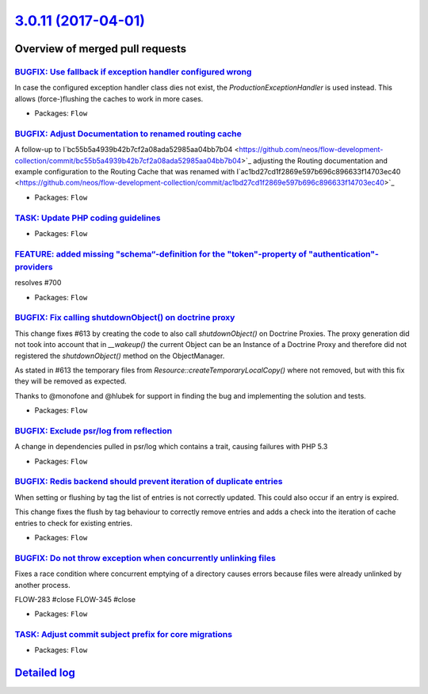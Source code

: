 `3.0.11 (2017-04-01) <https://github.com/neos/flow-development-collection/releases/tag/3.0.11>`_
================================================================================================

Overview of merged pull requests
~~~~~~~~~~~~~~~~~~~~~~~~~~~~~~~~

`BUGFIX: Use fallback if exception handler configured wrong <https://github.com/neos/flow-development-collection/pull/827>`_
----------------------------------------------------------------------------------------------------------------------------

In case the configured exception handler class dies not exist,
the `ProductionExceptionHandler` is used instead. This allows
(force-)flushing the caches to work in more cases.

* Packages: ``Flow``

`BUGFIX: Adjust Documentation to renamed routing cache <https://github.com/neos/flow-development-collection/pull/776>`_
-----------------------------------------------------------------------------------------------------------------------

A follow-up to I`bc55b5a4939b42b7cf2a08ada52985aa04bb7b04 <https://github.com/neos/flow-development-collection/commit/bc55b5a4939b42b7cf2a08ada52985aa04bb7b04>`_
adjusting the Routing documentation and example configuration
to the Routing Cache that was renamed with I`ac1bd27cd1f2869e597b696c896633f14703ec40 <https://github.com/neos/flow-development-collection/commit/ac1bd27cd1f2869e597b696c896633f14703ec40>`_

* Packages: ``Flow``

`TASK: Update PHP coding guidelines <https://github.com/neos/flow-development-collection/pull/757>`_
----------------------------------------------------------------------------------------------------

* Packages: ``Flow``

`FEATURE: added missing "schema“-definition for the "token"-property of "authentication"-providers <https://github.com/neos/flow-development-collection/pull/708>`_
---------------------------------------------------------------------------------------------------------------------------------------------------------------------

resolves #700

* Packages: ``Flow``

`BUGFIX: Fix calling shutdownObject() on doctrine proxy <https://github.com/neos/flow-development-collection/pull/731>`_
------------------------------------------------------------------------------------------------------------------------

This change fixes #613 by creating the code to also call `shutdownObject()` on Doctrine Proxies. The proxy generation did not took into account that in `__wakeup()` the current Object can be an Instance of a Doctrine Proxy and therefore did not registered the `shutdownObject()` method on the ObjectManager.

As stated in #613 the temporary files from `Resource::createTemporaryLocalCopy()` where not removed, but with this fix they will be removed as expected.

Thanks to @monofone and @hlubek for support in finding the bug and implementing the solution and tests.


* Packages: ``Flow``

`BUGFIX: Exclude psr/log from reflection <https://github.com/neos/flow-development-collection/pull/726>`_
---------------------------------------------------------------------------------------------------------

A change in dependencies pulled in psr/log which contains a trait,
causing failures with PHP 5.3

* Packages: ``Flow``

`BUGFIX: Redis backend should prevent iteration of duplicate entries <https://github.com/neos/flow-development-collection/pull/709>`_
-------------------------------------------------------------------------------------------------------------------------------------

When setting or flushing by tag the list of entries is not correctly
updated. This could also occur if an entry is expired.

This change fixes the flush by tag behaviour to correctly remove
entries and adds a check into the iteration of cache entries to check
for existing entries.

* Packages: ``Flow``

`BUGFIX: Do not throw exception when concurrently unlinking files <https://github.com/neos/flow-development-collection/pull/471>`_
----------------------------------------------------------------------------------------------------------------------------------

Fixes a race condition where concurrent emptying of a directory causes
errors because files were already unlinked by another process.

FLOW-283 #close
FLOW-345 #close

* Packages: ``Flow``

`TASK: Adjust commit subject prefix for core migrations <https://github.com/neos/flow-development-collection/pull/707>`_
------------------------------------------------------------------------------------------------------------------------

* Packages: ``Flow``

`Detailed log <https://github.com/neos/flow-development-collection/compare/3.0.10...3.0.11>`_
~~~~~~~~~~~~~~~~~~~~~~~~~~~~~~~~~~~~~~~~~~~~~~~~~~~~~~~~~~~~~~~~~~~~~~~~~~~~~~~~~~~~~~~~~~~~~
